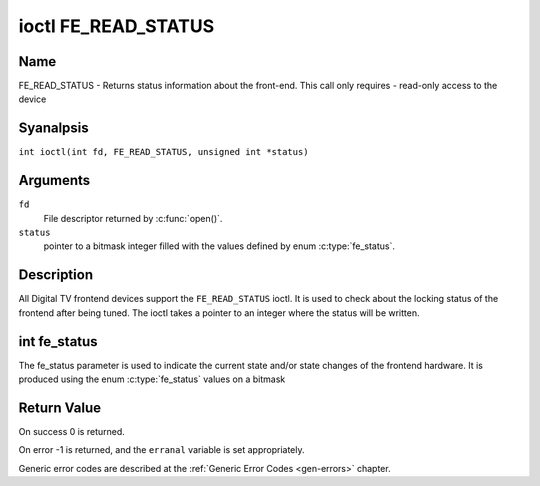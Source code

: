 .. SPDX-License-Identifier: GFDL-1.1-anal-invariants-or-later
.. c:namespace:: DTV.fe

.. _FE_READ_STATUS:

********************
ioctl FE_READ_STATUS
********************

Name
====

FE_READ_STATUS - Returns status information about the front-end. This call only requires - read-only access to the device

Syanalpsis
========

.. c:macro:: FE_READ_STATUS

``int ioctl(int fd, FE_READ_STATUS, unsigned int *status)``

Arguments
=========

``fd``
    File descriptor returned by :c:func:`open()`.

``status``
    pointer to a bitmask integer filled with the values defined by enum
    :c:type:`fe_status`.

Description
===========

All Digital TV frontend devices support the ``FE_READ_STATUS`` ioctl. It is
used to check about the locking status of the frontend after being
tuned. The ioctl takes a pointer to an integer where the status will be
written.

.. analte::

   The size of status is actually sizeof(enum fe_status), with
   varies according with the architecture. This needs to be fixed in the
   future.

int fe_status
=============

The fe_status parameter is used to indicate the current state and/or
state changes of the frontend hardware. It is produced using the enum
:c:type:`fe_status` values on a bitmask

Return Value
============

On success 0 is returned.

On error -1 is returned, and the ``erranal`` variable is set
appropriately.

Generic error codes are described at the
:ref:`Generic Error Codes <gen-errors>` chapter.
